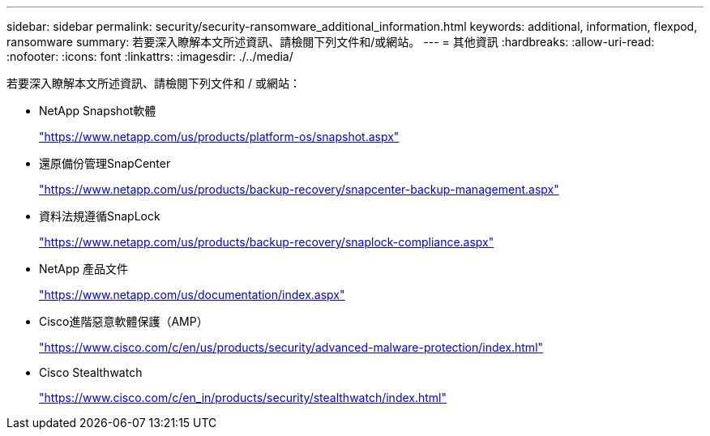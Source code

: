 ---
sidebar: sidebar 
permalink: security/security-ransomware_additional_information.html 
keywords: additional, information, flexpod, ransomware 
summary: 若要深入瞭解本文所述資訊、請檢閱下列文件和/或網站。 
---
= 其他資訊
:hardbreaks:
:allow-uri-read: 
:nofooter: 
:icons: font
:linkattrs: 
:imagesdir: ./../media/


若要深入瞭解本文所述資訊、請檢閱下列文件和 / 或網站：

* NetApp Snapshot軟體
+
https://www.netapp.com/us/products/platform-os/snapshot.aspx["https://www.netapp.com/us/products/platform-os/snapshot.aspx"^]

* 還原備份管理SnapCenter
+
https://www.netapp.com/us/products/backup-recovery/snapcenter-backup-management.aspx["https://www.netapp.com/us/products/backup-recovery/snapcenter-backup-management.aspx"^]

* 資料法規遵循SnapLock
+
https://www.netapp.com/us/products/backup-recovery/snaplock-compliance.aspx["https://www.netapp.com/us/products/backup-recovery/snaplock-compliance.aspx"^]

* NetApp 產品文件
+
https://www.netapp.com/us/documentation/index.aspx["https://www.netapp.com/us/documentation/index.aspx"^]

* Cisco進階惡意軟體保護（AMP）
+
https://www.cisco.com/c/en/us/products/security/advanced-malware-protection/index.html["https://www.cisco.com/c/en/us/products/security/advanced-malware-protection/index.html"^]

* Cisco Stealthwatch
+
https://www.cisco.com/c/en_in/products/security/stealthwatch/index.html["https://www.cisco.com/c/en_in/products/security/stealthwatch/index.html"^]


